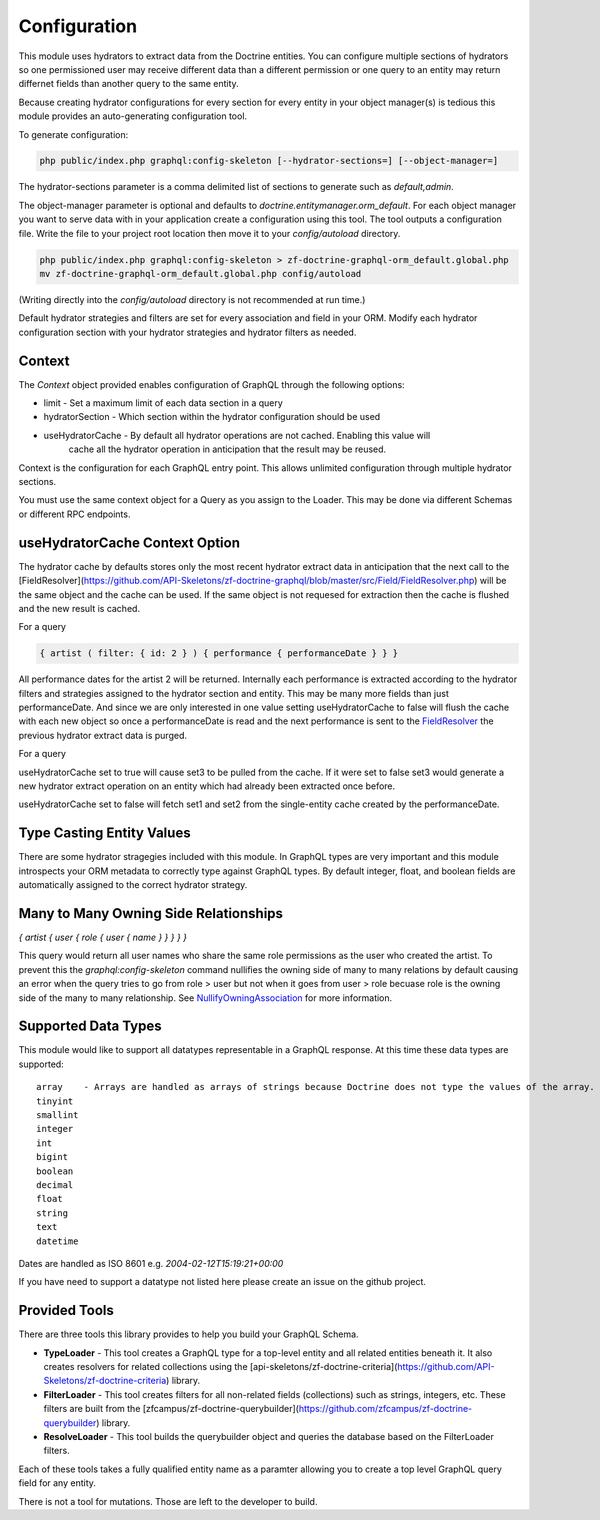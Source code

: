 Configuration
=============

This module uses hydrators to extract data from the Doctrine entities.  You can configure multiple
sections of hydrators so one permissioned user may receive different data than a different permission
or one query to an entity may return differnet fields than another query to the same entity.

Because creating hydrator configurations for every section for every entity in your object manager(s) is tedious
this module provides an auto-generating configuration tool.

To generate configuration:

.. code-block:: bash

    php public/index.php graphql:config-skeleton [--hydrator-sections=] [--object-manager=]


The hydrator-sections parameter is a comma delimited list of sections to generate such as `default,admin`.

The object-manager parameter is optional and defaults to `doctrine.entitymanager.orm_default`.
For each object manager you want to serve data with in your application create a configuration using this
tool.  The tool outputs a configuration file.  Write the file to your project root location then move
it to your `config/autoload` directory.

.. code-block:: bash

    php public/index.php graphql:config-skeleton > zf-doctrine-graphql-orm_default.global.php
    mv zf-doctrine-graphql-orm_default.global.php config/autoload


(Writing directly into the `config/autoload` directory is not recommended at run time.)

Default hydrator strategies and filters are set for every association and field in your ORM.
Modify each hydrator configuration section with your hydrator strategies and hydrator filters as needed.


Context
-------

The `Context` object provided enables configuration of GraphQL through the following options:

* limit - Set a maximum limit of each data section in a query
* hydratorSection - Which section within the hydrator configuration should be used
* useHydratorCache - By default all hydrator operations are not cached.  Enabling this value will
                     cache all the hydrator operation in anticipation that the result may be reused.

Context is the configuration for each GraphQL entry point.  This allows unlimited configuration through
multiple hydrator sections.

You must use the same context object for a Query as you assign to the Loader.  This may be done via
different Schemas or different RPC endpoints.


useHydratorCache Context Option
-------------------------------

The hydrator cache by defaults stores only the most recent hydrator extract data in anticipation that the next
call to the
[FieldResolver](https://github.com/API-Skeletons/zf-doctrine-graphql/blob/master/src/Field/FieldResolver.php)
will be the same object and the cache can be used.  If the same object is not requesed
for extraction then the cache is flushed and the new result is cached.

For a query

.. code-block:: js

    { artist ( filter: { id: 2 } ) { performance { performanceDate } } }


All performance dates for the artist 2 will be returned.  Internally each performance is extracted according to the
hydrator filters and strategies assigned to the hydrator section and entity.  This may be many more fields than just
performanceDate.  And since we are only interested in one value setting useHydratorCache to false will flush the cache
with each new object so once a performanceDate is read and the next performance is sent to the
`FieldResolver <https://github.com/API-Skeletons/zf-doctrine-graphql/blob/master/src/Field/FieldResolver.php>`_
the previous hydrator extract data is purged.

For a query

.. code-block:: js
    { performance ( filter: { id:1 } ) { performanceDate set1 set2 artist { name } set3 } }


useHydratorCache set to true will cause set3 to be pulled from the cache.  If it were set to false set3 would generate
a new hydrator extract operation on an entity which had already been extracted once before.

useHydratorCache set to false will fetch set1 and set2 from the single-entity cache created by the performanceDate.


Type Casting Entity Values
--------------------------

There are some hydrator stragegies included with this module.  In GraphQL types are very
important and this module introspects your ORM metadata to correctly type against GraphQL
types.  By default integer, float, and boolean fields are automatically assigned to the
correct hydrator strategy.


Many to Many Owning Side Relationships
--------------------------------------

`{ artist { user { role { user { name } } } } }`

This query would return all user names who share the same role permissions as the user who created the artist.
To prevent this the `graphql:config-skeleton` command nullifies the owning side of many to many relations by
default causing an error when the query tries to go from role > user but not when it goes from user > role
becuase role is the owning side of the many to many relationship.  See
`NullifyOwningAssociation <https://github.com/API-Skeletons/zf-doctrine-graphql/blob/master/src/Hydrator/Strategy/NullifyOwningAssociation.php>`_
for more information.


Supported Data Types
--------------------

This module would like to support all datatypes representable in a GraphQL response.  At this time these data types are
supported::

    array    - Arrays are handled as arrays of strings because Doctrine does not type the values of the array.
    tinyint
    smallint
    integer
    int
    bigint
    boolean
    decimal
    float
    string
    text
    datetime


Dates are handled as ISO 8601 e.g. `2004-02-12T15:19:21+00:00`

If you have need to support a datatype not listed here please create an issue on the github project.


Provided Tools
--------------

There are three tools this library provides to help you build your GraphQL Schema.

* **TypeLoader** - This tool creates a GraphQL type for a top-level entity and all related entities beneath it.  It also creates resolvers for related collections using the [api-skeletons/zf-doctrine-criteria](https://github.com/API-Skeletons/zf-doctrine-criteria) library.
* **FilterLoader** - This tool creates filters for all non-related fields (collections) such as strings, integers, etc.  These filters are built from the [zfcampus/zf-doctrine-querybuilder](https://github.com/zfcampus/zf-doctrine-querybuilder) library.
* **ResolveLoader** - This tool builds the querybuilder object and queries the database based on the FilterLoader filters.

Each of these tools takes a fully qualified entity name as a paramter allowing you to create a top level GraphQL query field for any entity.

There is not a tool for mutations.  Those are left to the developer to build.

